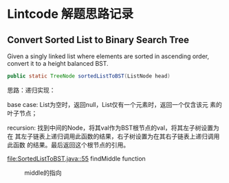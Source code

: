 * Lintcode 解题思路记录
** Convert Sorted List to Binary Search Tree
Given a singly linked list where elements are sorted in ascending order, 
convert it to a height balanced BST.

#+BEGIN_SRC Java
public static TreeNode sortedListToBST(ListNode head)
#+END_SRC
思路：递归实现：

base case: List为空时，返回null，List仅有一个元素时，返回一个仅含该元
素的叶子节点；

recursion: 找到中间的Node，将其val作为BST根节点的val，将其左子树设置为在
其左子链表上递归调用此函数的结果，右子树设置为在其右子链表上递归调用此函数
的结果。最后返回这个根节点的引用。

[[file:SortedListToBST.java::55]] findMiddle function

#+CAPTION: middle的指向
#+NAME:   fig:FindMiddle
[[../image/SortedListToBST.png]]

